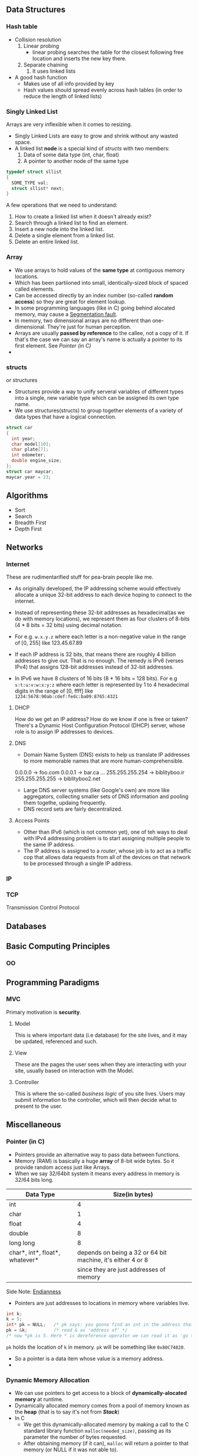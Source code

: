 # mostly taken from from CS50 course.

** Data Structures
*** Hash table

- Collision resolution
  1) Linear probing
     + linear probing searches the table for the closest following
       free location and inserts the new key there.
  2) Separate chaining
     1) It uses linked lists
- A good hash function
  + Makes use of all info provided by key
  + Hash values should spread evenly across hash tables (in order to
    reduce the length of linked lists)

*** Singly Linked List
Arrays are very inflexible when it comes to resizing.

- Singly Linked Lists are easy to grow and shrink without any wasted space.
- A linked list *node* is a special kind of [[structs]] with two members:
  1. Data of some data type (int, char, float)
  2. A pointer to another node of the same type
#+BEGIN_SRC C
  typedef struct sllist
  {
    SOME_TYPE val;
    struct sllist* next;
  }
#+END_SRC
A few operations that we need to understand:
1. How to create a linked list when it doesn't already exist?
2. Search through a linked list to find an element.
3. Insert a new node into the linked list.
4. Delete a single element from a linked list.
5. Delete an entire linked list.

*** Array
- We use arrays to hold values of the *same type* at contiguous memory
  locations.
- Which has been partiioned into small, identically-sized block of
  spaced called elements.
- Can be accessed directly by an index number (so-called *random
  access*) so they are great for element lookup.
- In some programming languages (like in C) going behind alocated
  memory, may cause a [[https://en.wikipedia.org/wiki/Segmentation_fault][Segmentation fault]].
- In memory, two dimensional arrays are no different than
  one-dimensional. They're just for human perception.
- Arrays are usually *passed by reference* to the callee, not a copy
  of it. If that's the case we can say an array's name is actually a
  pointer to its first element. See [[Pointer (in C)]]
-

*** structs
    or structures
- Structures provide a way to unify serveral variables of different
  types into a single, new variable type which can be assigned its own
  type name.
- We use structures(structs) to group together elements of a variety
  of data types that have a logical connection.
#+BEGIN_SRC C
   struct car
   {
     int year;
     char model[10];
     char plate[7];
     int odometer;
     double engine_size;
   };
   struct car maycar;
   maycar.year = 23;
#+END_SRC

** Algorithms
   - Sort
   - Search
   - Breadth First
   - Depth First
** Networks
*** Internet
These are rudimentarified stuff for pea-brain people like me.

- As originally developed, the IP addressing scheme would effectively
  allocate a unique 32-bit address to each device hoping to connect
  to the internet.

- Instead of representing these 32-bit addresses as hexadecimal(as we
  do with memory locations), we represent them as four clusters of
  8-bits (4 * 8 bits = 32 bits) using decimal notation.

- For e.g. =w.x.y.z= where each letter is a non-negative value in the range of [0, 255] like 123.45.67.89

- If each IP address is 32 bits, that means there are roughly 4
  billion addresses to give out. That is no enough. The remedy is
  IPv6 (verses IPv4) that assigns 128-bit addresses instead of 32-bit
  addresses.

- In IPv6 we have 8 clusters of 16 bits (8 * 16 bits = 128 bits). For
  e.g =s:t:u:v:w:x:y:z= where each letter is represented by 1 to 4
  hexadecimal digits in the range of [0, ffff] like
  =1234:5678:90ab:cdef:fedc:ba09:8765:4321=

**** DHCP
How do we get an IP address? How do we know if one is free or taken?
There's a Dynamic Host Configuration Protocol (DHCP) server, whose
role is to assign IP addresses to devices.

**** DNS
- Domain Name System (DNS) exists to help us translate IP addresses
  to more memorable names that are more human-comprehensible.
0.0.0.0 -> foo.com
0.0.0.1 -> bar.ca
...
255.255.255.254 -> biblityboo.ir
255.255.255.255 -> biblityboo2.net

- Large DNS server systems (like Google's own) are more like
  aggregators, collecting smaller sets of DNS information and pooling
  them togethe, updaing frequently.
- DNS record sets are fairly decentralized.

**** Access Points
- Other than IPv6 (which is not common yet), one of teh ways to deal
  with IPv4 addressing problem is to start assigning multiple people
  to the same IP address.
- The IP address is assigned to a /router/, whose job is to act as a
  traffic cop that allows data requests from all of the devices on
  that network to be processed through a single IP address.


*** IP

*** TCP
Transmission Control Protocol

** Databases
** Basic Computing Principles
*** OO
** Programming Paradigms
*** MVC
Primary motivation is *security*.

**** Model
This is where important data (i.e database) for the site lives, and it
may be updated, referenced and such.

**** View
These are the pages the user sees when they are interacting with your
site, usually based on interaction with the Model.

**** Controller
This is where the so-called /business logic/ of you site lives. Users
may submit information to the controller, which will then decide what
to present to the user.

** Miscellaneous
*** Pointer (in C)
- Pointers provide an alternative way to pass data between functions.
- Memory (RAM) is basically a huge *array* of 8-bit wide bytes. So it provide random access just like Arrays.
- When we say 32/64bit system it means every address in memory is 32/64 bits long.
|--------------------------------+-------------------------------------------------------------|
| Data Type                      |                                              Size(in bytes) |
|--------------------------------+-------------------------------------------------------------|
| int                            |                                                           4 |
| char                           |                                                           1 |
| float                          |                                                           4 |
| double                         |                                                           8 |
| long long                      |                                                           8 |
| char*, int*, float*, whatever* | depends on being a 32 or 64 bit machine, it's either 4 or 8 |
|                                | since they are just addresses of memory                     |
|--------------------------------+-------------------------------------------------------------|

Side Note: [[https://en.wikipedia.org/wiki/Endianness][Endianness]]
- Pointers are just addresses to locations in memory where variables live.
#+BEGIN_SRC C
  int k;
  k = 5;
  int* pk = NULL;   /* pk says: you gonna find an int in the address that I'm goin' to hold (currenty NULL) */
  pk = &k;          /* read & as 'address of' */
  /* now *pk is 5. Here * is dereference operator we can read it as 'go to' */
#+END_SRC
=pk= holds the location of =k= in memory. =pk= will be something like =0x80C74820=.
- So a pointer is a data item whose value is a memory address.
-
*** Dynamic Memory Allocation
- We can use pointers to get access to a block of *dynamically-alocated memory* at runtime.
- Dynamically allocated memory comes from a pool of memory known as
  the *heap* (that is to say it's not from *[[Stack]]*)
- In C
  + We get this dynamically-allocated memory by making a call to the C
    standard library function =malloc(needed_size)=, passing as its parameter the
    number of bytes requested.
  + After obtaining memory (if it can), =malloc= will return a pointer
    to that memory (or NULL if it was not able to).
#+BEGIN_SRC C
  // statically obtain an integer
  int x;

  // dynamically obtain an interger
  int *px = malloc(sizeof(int));

  // array of floats on the Stack
  float in_stack_array[X];

  // array of floats on the heap
  float* heap_array = malloc(x * sizeof(float));
#+END_SRC
- The Big Problem:
  + Dynamically-allocated memory is not automatically returned to the
    system for later use when function in which it's created finishes
    execution.
  + Failing to return memory back to the system when you're finished
    with it result in a *memory leak* which can compromise you
    system's performance.
  + When you finish working with dynamically-allocated memory, you must =free()= it.
#+BEGIN_SRC C
  char* word = malloc(50 * sizeof(char));
  /* do stuff with word */

  /* Now we're done. */
  free(word);
#+END_SRC
Another example
#+BEGIN_SRC C
  #include <stdio.h>
  #include <stdlib.h>

  int main (void) {
    int* b = malloc(sizeof(int));
    ,*b = 99;
    printf("%d\n", *b);          /* some serious stuff  */
    free(b);                     /* let it go */

    return 0;
  }
#+END_SRC

*** Stack
